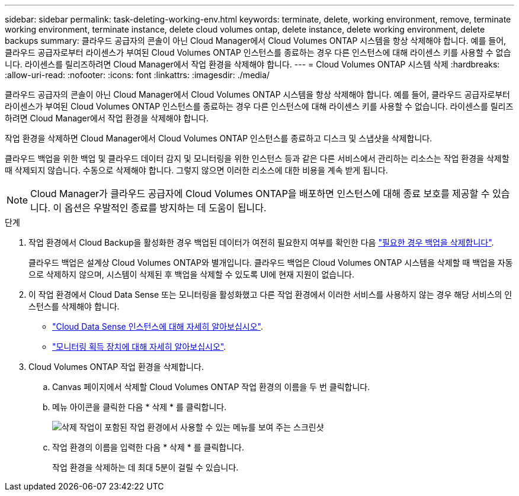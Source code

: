 ---
sidebar: sidebar 
permalink: task-deleting-working-env.html 
keywords: terminate, delete, working environment, remove, terminate working environment, terminate instance, delete cloud volumes ontap, delete instance, delete working environment, delete backups 
summary: 클라우드 공급자의 콘솔이 아닌 Cloud Manager에서 Cloud Volumes ONTAP 시스템을 항상 삭제해야 합니다. 예를 들어, 클라우드 공급자로부터 라이센스가 부여된 Cloud Volumes ONTAP 인스턴스를 종료하는 경우 다른 인스턴스에 대해 라이센스 키를 사용할 수 없습니다. 라이센스를 릴리즈하려면 Cloud Manager에서 작업 환경을 삭제해야 합니다. 
---
= Cloud Volumes ONTAP 시스템 삭제
:hardbreaks:
:allow-uri-read: 
:nofooter: 
:icons: font
:linkattrs: 
:imagesdir: ./media/


[role="lead"]
클라우드 공급자의 콘솔이 아닌 Cloud Manager에서 Cloud Volumes ONTAP 시스템을 항상 삭제해야 합니다. 예를 들어, 클라우드 공급자로부터 라이센스가 부여된 Cloud Volumes ONTAP 인스턴스를 종료하는 경우 다른 인스턴스에 대해 라이센스 키를 사용할 수 없습니다. 라이센스를 릴리즈하려면 Cloud Manager에서 작업 환경을 삭제해야 합니다.

작업 환경을 삭제하면 Cloud Manager에서 Cloud Volumes ONTAP 인스턴스를 종료하고 디스크 및 스냅샷을 삭제합니다.

클라우드 백업을 위한 백업 및 클라우드 데이터 감지 및 모니터링을 위한 인스턴스 등과 같은 다른 서비스에서 관리하는 리소스는 작업 환경을 삭제할 때 삭제되지 않습니다. 수동으로 삭제해야 합니다. 그렇지 않으면 이러한 리소스에 대한 비용을 계속 받게 됩니다.


NOTE: Cloud Manager가 클라우드 공급자에 Cloud Volumes ONTAP을 배포하면 인스턴스에 대해 종료 보호를 제공할 수 있습니다. 이 옵션은 우발적인 종료를 방지하는 데 도움이 됩니다.

.단계
. 작업 환경에서 Cloud Backup을 활성화한 경우 백업된 데이터가 여전히 필요한지 여부를 확인한 다음 https://docs.netapp.com/us-en/cloud-manager-backup-restore/task-manage-backups-ontap.html#deleting-backups["필요한 경우 백업을 삭제합니다"^].
+
클라우드 백업은 설계상 Cloud Volumes ONTAP와 별개입니다. 클라우드 백업은 Cloud Volumes ONTAP 시스템을 삭제할 때 백업을 자동으로 삭제하지 않으며, 시스템이 삭제된 후 백업을 삭제할 수 있도록 UI에 현재 지원이 없습니다.

. 이 작업 환경에서 Cloud Data Sense 또는 모니터링을 활성화했고 다른 작업 환경에서 이러한 서비스를 사용하지 않는 경우 해당 서비스의 인스턴스를 삭제해야 합니다.
+
** https://docs.netapp.com/us-en/cloud-manager-data-sense/concept-cloud-compliance.html#the-cloud-data-sense-instance["Cloud Data Sense 인스턴스에 대해 자세히 알아보십시오"^].
** https://docs.netapp.com/us-en/cloud-manager-monitoring/concept-monitoring.html#the-acquisition-unit["모니터링 획득 장치에 대해 자세히 알아보십시오"^].


. Cloud Volumes ONTAP 작업 환경을 삭제합니다.
+
.. Canvas 페이지에서 삭제할 Cloud Volumes ONTAP 작업 환경의 이름을 두 번 클릭합니다.
.. 메뉴 아이콘을 클릭한 다음 * 삭제 * 를 클릭합니다.
+
image:screenshot_delete_cloud_volumes_ontap.png["삭제 작업이 포함된 작업 환경에서 사용할 수 있는 메뉴를 보여 주는 스크린샷"]

.. 작업 환경의 이름을 입력한 다음 * 삭제 * 를 클릭합니다.
+
작업 환경을 삭제하는 데 최대 5분이 걸릴 수 있습니다.




